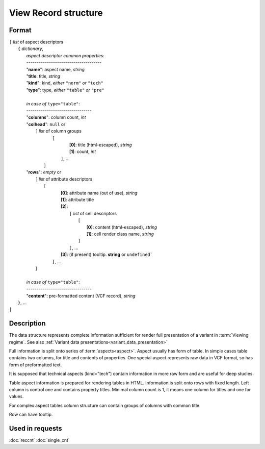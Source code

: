 View Record structure
================================

Format
------

| ``[`` *list* of aspect descriptors
|   ``{`` *dictionary*, 
|       *aspect descriptor common properties*:
|       --------------------------------------
|       "**name**":     aspect name, *string*
|       "**title**:     title, *string*
|       "**kind**":     kind, *either* ``"norm"`` *or* ``"tech"`` 
|       "**type**":     type, *either* ``"table"`` *or* ``"pre"``
|
|       *in case of* ``type="table"``:
|       ---------------------------------
|       "**columns**":  column count, *int*
|       "**colhead**":  ``null`` or 
|           ``[`` *list* of column groups
|               ``[`` 
|                       **[0]**: title (html-escaped), *string*
|                       **[1]**: count, *int*
|                ``]``, ...
|            ``]``
|       "**rows**":    *empty* or
|            ``[`` *list* of attribute descriptors
|               ``[``
|                    **[0]**: attribute name (out of use), *string*
|                    **[1]**: attribute title
|                    **[2]**: 
|                      ``[``  *list* of cell descriptors  
|                           ``[``
|                               **[0]**: content (html-escaped), *string*
|                               **[1]**: cell render class name, *string*
|                           ``]``
|                      ``]``, ...
|                    **[3]**: (if present) tooltip. **string** or ``undefined```
|                ``]``, ...
|            ``]``
|        
|       *in case of* ``type="table"``:
|       ---------------------------------
|       "**content**":  pre-formatted content (VCF record), *string*
|   ``}``, ...
| ``]``


Description
-----------

The data structure represents complete information sufficient for render
full presentation of a variant in :term:`Viewing regime`. 
See also :ref:`Variant data presentations<variant_data_presentation>`

Full information is split onto series of :term:`aspects<aspect>`. 
Aspect usually has form of table. In simple cases table contains two columns, 
for title and contents of properties. One special aspect represents 
raw data in VCF format, so has form of preformatted text.

It is supposed that technical aspects (kind="tech") contain information 
in more raw form and are useful for deep studies. 

Table aspect information is prepared for rendering tables in HTML. Information 
is split onto rows with fixed length. Left column is control one and contains property titles. 
Minimal column count is 1, it means one column for titles and one for values.

For complex aspect tables column structure can contain groups of columns with common title.

Row can have tooltip.
    
Used in requests
----------------
:doc:`reccnt`   :doc:`single_cnt`
